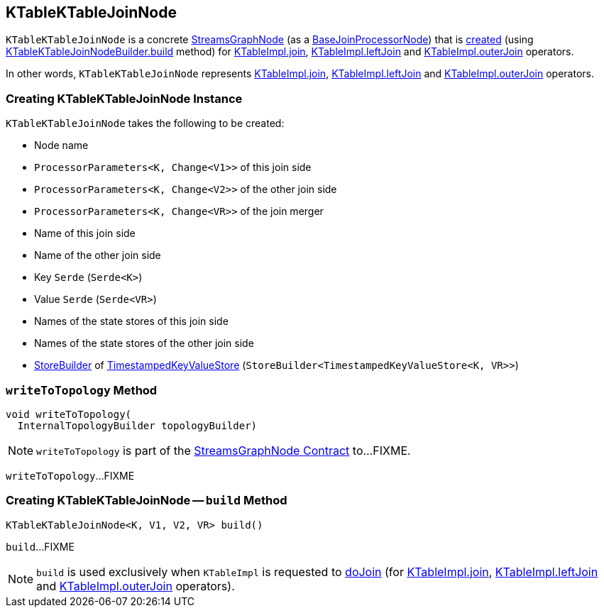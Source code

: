 == [[KTableKTableJoinNode]] KTableKTableJoinNode

`KTableKTableJoinNode` is a concrete <<kafka-streams-internals-StreamsGraphNode.adoc#, StreamsGraphNode>> (as a <<kafka-streams-internals-BaseJoinProcessorNode.adoc#, BaseJoinProcessorNode>>) that is <<creating-instance, created>> (using <<build, KTableKTableJoinNodeBuilder.build>> method) for <<kafka-streams-internals-KTableImpl.adoc#join, KTableImpl.join>>, <<kafka-streams-internals-KTableImpl.adoc#leftJoin, KTableImpl.leftJoin>> and <<kafka-streams-internals-KTableImpl.adoc#outerJoin, KTableImpl.outerJoin>> operators.

In other words, `KTableKTableJoinNode` represents <<kafka-streams-internals-KTableImpl.adoc#join, KTableImpl.join>>, <<kafka-streams-internals-KTableImpl.adoc#leftJoin, KTableImpl.leftJoin>> and <<kafka-streams-internals-KTableImpl.adoc#outerJoin, KTableImpl.outerJoin>> operators.

=== [[creating-instance]] Creating KTableKTableJoinNode Instance

`KTableKTableJoinNode` takes the following to be created:

* [[nodeName]] Node name
* [[joinThisProcessorParameters]] `ProcessorParameters<K, Change<V1>>` of this join side
* [[joinOtherProcessorParameters]] `ProcessorParameters<K, Change<V2>>` of the other join side
* [[joinMergeProcessorParameters]] `ProcessorParameters<K, Change<VR>>` of the join merger
* [[thisJoinSide]] Name of this join side
* [[otherJoinSide]] Name of the other join side
* [[keySerde]] Key `Serde` (`Serde<K>`)
* [[valueSerde]] Value `Serde` (`Serde<VR>`)
* [[joinThisStoreNames]] Names of the state stores of this join side
* [[joinOtherStoreNames]] Names of the state stores of the other join side
* [[storeBuilder]] <<kafka-streams-StoreBuilder.adoc#, StoreBuilder>> of <<kafka-streams-TimestampedKeyValueStore.adoc#, TimestampedKeyValueStore>> (`StoreBuilder<TimestampedKeyValueStore<K, VR>>`)

=== [[writeToTopology]] `writeToTopology` Method

[source, java]
----
void writeToTopology(
  InternalTopologyBuilder topologyBuilder)
----

NOTE: `writeToTopology` is part of the <<kafka-streams-internals-StreamsGraphNode.adoc#writeToTopology, StreamsGraphNode Contract>> to...FIXME.

`writeToTopology`...FIXME

=== [[build]] Creating KTableKTableJoinNode -- `build` Method

[source, java]
----
KTableKTableJoinNode<K, V1, V2, VR> build()
----

`build`...FIXME

NOTE: `build` is used exclusively when `KTableImpl` is requested to <<kafka-streams-internals-KTableImpl.adoc#doJoin, doJoin>> (for <<kafka-streams-internals-KTableImpl.adoc#join, KTableImpl.join>>, <<kafka-streams-internals-KTableImpl.adoc#leftJoin, KTableImpl.leftJoin>> and <<kafka-streams-internals-KTableImpl.adoc#outerJoin, KTableImpl.outerJoin>> operators).

